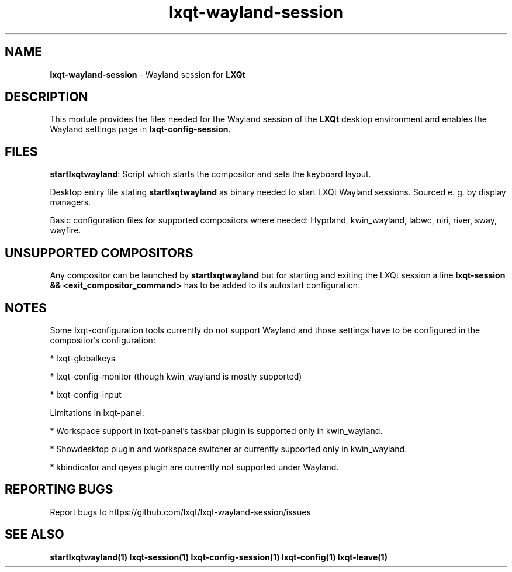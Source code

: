 .TH lxqt-wayland-session "1" "January 2025" "LXQt 2.1.0" "LXQt Session Module"
.SH NAME
\fBlxqt-wayland-session\fR \- Wayland session for \fBLXQt\fR
.br
.SH DESCRIPTION
This module provides the files needed for the Wayland session of the \fBLXQt\fR desktop
environment and enables the Wayland settings page in \fBlxqt-config-session\fR.
.SH FILES
\fBstartlxqtwayland\fR: Script which starts the compositor and sets the keyboard layout.
.P
Desktop entry file stating \fBstartlxqtwayland\fR as binary needed to start LXQt Wayland
sessions.
Sourced e. g. by display managers.
.P
Basic configuration files for supported compositors where needed: Hyprland, kwin_wayland,
labwc, niri, river, sway, wayfire.
.SH UNSUPPORTED COMPOSITORS
Any compositor can be launched by \fBstartlxqtwayland\fR but for starting and exiting
the LXQt session a line \fBlxqt-session && <exit_compositor_command>\fR has to be added to
its autostart configuration.
.SH NOTES
Some lxqt-configuration tools currently do not support Wayland and those settings have to
be configured in the compositor's configuration:
.P
* lxqt-globalkeys
.P
* lxqt-config-monitor (though kwin_wayland is mostly supported)
.P
* lxqt-config-input
.P
Limitations in lxqt-panel:
.P
* Workspace support in lxqt-panel's taskbar plugin is supported
only in kwin_wayland.
.P
* Showdesktop plugin and  workspace switcher ar currently supported only in kwin_wayland.
.P
* kbindicator and qeyes plugin are currently not supported under Wayland.
.SH "REPORTING BUGS"
Report bugs to https://github.com/lxqt/lxqt-wayland-session/issues
.SH "SEE ALSO"
.BR startlxqtwayland(1)
.BR lxqt-session(1)
.BR lxqt-config-session(1)
.BR lxqt-config(1)
.BR lxqt-leave(1)
